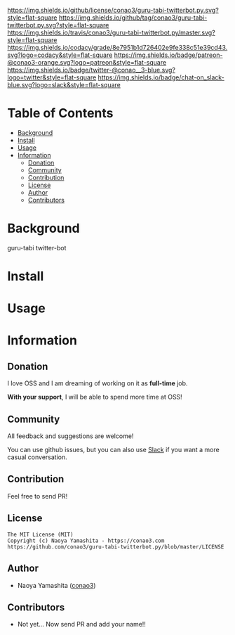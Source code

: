 #+author: conao3
#+date: <2018-10-25 Thu>

[[https://github.com/conao3/guru-tabi-twitterbot.py][https://raw.githubusercontent.com/conao3/files/master/header/png/guru-tabi-twitterbot.py.png]]
[[https://github.com/conao3/guru-tabi-twitterbot.py/blob/master/LICENSE][https://img.shields.io/github/license/conao3/guru-tabi-twitterbot.py.svg?style=flat-square]]
[[https://github.com/conao3/guru-tabi-twitterbot.py/releases][https://img.shields.io/github/tag/conao3/guru-tabi-twitterbot.py.svg?style=flat-square]]
[[https://travis-ci.org/conao3/guru-tabi-twitterbot.py][https://img.shields.io/travis/conao3/guru-tabi-twitterbot.py/master.svg?style=flat-square]]
[[https://app.codacy.com/project/conao3/guru-tabi-twitterbot.py/dashboard][https://img.shields.io/codacy/grade/8e7951b1d726402e9fe338c51e39cd43.svg?logo=codacy&style=flat-square]]
[[https://www.patreon.com/conao3][https://img.shields.io/badge/patreon-@conao3-orange.svg?logo=patreon&style=flat-square]]
[[https://twitter.com/conao_3][https://img.shields.io/badge/twitter-@conao__3-blue.svg?logo=twitter&style=flat-square]]
[[https://join.slack.com/t/conao3-support/shared_invite/enQtNTg2MTY0MjkzOTU0LTFjOTdhOTFiNTM2NmY5YTE5MTNlYzNiOTE2MTZlZWZkNDEzZmRhN2E0NjkwMWViZTZiYjA4MDUxYTUzNDZiNjY][https://img.shields.io/badge/chat-on_slack-blue.svg?logo=slack&style=flat-square]]

* Table of Contents
- [[#background][Background]]
- [[#install][Install]]
- [[#usage][Usage]]
- [[#information][Information]]
  - [[#donation][Donation]]
  - [[#community][Community]]
  - [[#contribution][Contribution]]
  - [[#license][License]]
  - [[#author][Author]]
  - [[#contributors][Contributors]]

* Background
guru-tabi twitter-bot

* Install

* Usage

* Information
** Donation
I love OSS and I am dreaming of working on it as *full-time* job.

*With your support*, I will be able to spend more time at OSS!

[[https://www.patreon.com/conao3][https://c5.patreon.com/external/logo/become_a_patron_button.png]]

** Community
All feedback and suggestions are welcome!

You can use github issues, but you can also use [[https://join.slack.com/t/conao3-support/shared_invite/enQtNTg2MTY0MjkzOTU0LTFjOTdhOTFiNTM2NmY5YTE5MTNlYzNiOTE2MTZlZWZkNDEzZmRhN2E0NjkwMWViZTZiYjA4MDUxYTUzNDZiNjY][Slack]]
if you want a more casual conversation.

** Contribution
Feel free to send PR!

** License
#+begin_example
  The MIT License (MIT)
  Copyright (c) Naoya Yamashita - https://conao3.com
  https://github.com/conao3/guru-tabi-twitterbot.py/blob/master/LICENSE
#+end_example

** Author
- Naoya Yamashita ([[https://github.com/conao3][conao3]])

** Contributors
- Not yet... Now send PR and add your name!!
